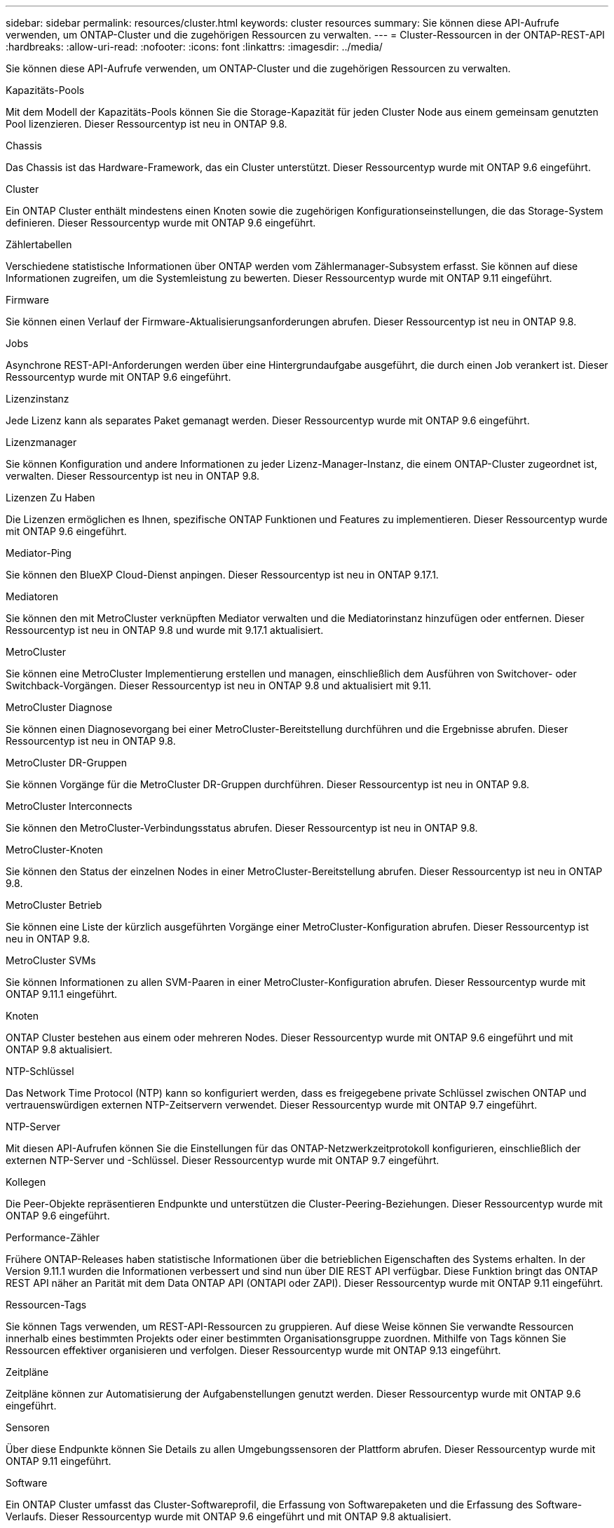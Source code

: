 ---
sidebar: sidebar 
permalink: resources/cluster.html 
keywords: cluster resources 
summary: Sie können diese API-Aufrufe verwenden, um ONTAP-Cluster und die zugehörigen Ressourcen zu verwalten. 
---
= Cluster-Ressourcen in der ONTAP-REST-API
:hardbreaks:
:allow-uri-read: 
:nofooter: 
:icons: font
:linkattrs: 
:imagesdir: ../media/


[role="lead"]
Sie können diese API-Aufrufe verwenden, um ONTAP-Cluster und die zugehörigen Ressourcen zu verwalten.

.Kapazitäts-Pools
Mit dem Modell der Kapazitäts-Pools können Sie die Storage-Kapazität für jeden Cluster Node aus einem gemeinsam genutzten Pool lizenzieren. Dieser Ressourcentyp ist neu in ONTAP 9.8.

.Chassis
Das Chassis ist das Hardware-Framework, das ein Cluster unterstützt. Dieser Ressourcentyp wurde mit ONTAP 9.6 eingeführt.

.Cluster
Ein ONTAP Cluster enthält mindestens einen Knoten sowie die zugehörigen Konfigurationseinstellungen, die das Storage-System definieren. Dieser Ressourcentyp wurde mit ONTAP 9.6 eingeführt.

.Zählertabellen
Verschiedene statistische Informationen über ONTAP werden vom Zählermanager-Subsystem erfasst. Sie können auf diese Informationen zugreifen, um die Systemleistung zu bewerten. Dieser Ressourcentyp wurde mit ONTAP 9.11 eingeführt.

.Firmware
Sie können einen Verlauf der Firmware-Aktualisierungsanforderungen abrufen. Dieser Ressourcentyp ist neu in ONTAP 9.8.

.Jobs
Asynchrone REST-API-Anforderungen werden über eine Hintergrundaufgabe ausgeführt, die durch einen Job verankert ist. Dieser Ressourcentyp wurde mit ONTAP 9.6 eingeführt.

.Lizenzinstanz
Jede Lizenz kann als separates Paket gemanagt werden. Dieser Ressourcentyp wurde mit ONTAP 9.6 eingeführt.

.Lizenzmanager
Sie können Konfiguration und andere Informationen zu jeder Lizenz-Manager-Instanz, die einem ONTAP-Cluster zugeordnet ist, verwalten. Dieser Ressourcentyp ist neu in ONTAP 9.8.

.Lizenzen Zu Haben
Die Lizenzen ermöglichen es Ihnen, spezifische ONTAP Funktionen und Features zu implementieren. Dieser Ressourcentyp wurde mit ONTAP 9.6 eingeführt.

.Mediator-Ping
Sie können den BlueXP Cloud-Dienst anpingen. Dieser Ressourcentyp ist neu in ONTAP 9.17.1.

.Mediatoren
Sie können den mit MetroCluster verknüpften Mediator verwalten und die Mediatorinstanz hinzufügen oder entfernen. Dieser Ressourcentyp ist neu in ONTAP 9.8 und wurde mit 9.17.1 aktualisiert.

.MetroCluster
Sie können eine MetroCluster Implementierung erstellen und managen, einschließlich dem Ausführen von Switchover- oder Switchback-Vorgängen. Dieser Ressourcentyp ist neu in ONTAP 9.8 und aktualisiert mit 9.11.

.MetroCluster Diagnose
Sie können einen Diagnosevorgang bei einer MetroCluster-Bereitstellung durchführen und die Ergebnisse abrufen. Dieser Ressourcentyp ist neu in ONTAP 9.8.

.MetroCluster DR-Gruppen
Sie können Vorgänge für die MetroCluster DR-Gruppen durchführen. Dieser Ressourcentyp ist neu in ONTAP 9.8.

.MetroCluster Interconnects
Sie können den MetroCluster-Verbindungsstatus abrufen. Dieser Ressourcentyp ist neu in ONTAP 9.8.

.MetroCluster-Knoten
Sie können den Status der einzelnen Nodes in einer MetroCluster-Bereitstellung abrufen. Dieser Ressourcentyp ist neu in ONTAP 9.8.

.MetroCluster Betrieb
Sie können eine Liste der kürzlich ausgeführten Vorgänge einer MetroCluster-Konfiguration abrufen. Dieser Ressourcentyp ist neu in ONTAP 9.8.

.MetroCluster SVMs
Sie können Informationen zu allen SVM-Paaren in einer MetroCluster-Konfiguration abrufen. Dieser Ressourcentyp wurde mit ONTAP 9.11.1 eingeführt.

.Knoten
ONTAP Cluster bestehen aus einem oder mehreren Nodes. Dieser Ressourcentyp wurde mit ONTAP 9.6 eingeführt und mit ONTAP 9.8 aktualisiert.

.NTP-Schlüssel
Das Network Time Protocol (NTP) kann so konfiguriert werden, dass es freigegebene private Schlüssel zwischen ONTAP und vertrauenswürdigen externen NTP-Zeitservern verwendet. Dieser Ressourcentyp wurde mit ONTAP 9.7 eingeführt.

.NTP-Server
Mit diesen API-Aufrufen können Sie die Einstellungen für das ONTAP-Netzwerkzeitprotokoll konfigurieren, einschließlich der externen NTP-Server und -Schlüssel. Dieser Ressourcentyp wurde mit ONTAP 9.7 eingeführt.

.Kollegen
Die Peer-Objekte repräsentieren Endpunkte und unterstützen die Cluster-Peering-Beziehungen. Dieser Ressourcentyp wurde mit ONTAP 9.6 eingeführt.

.Performance-Zähler
Frühere ONTAP-Releases haben statistische Informationen über die betrieblichen Eigenschaften des Systems erhalten. In der Version 9.11.1 wurden die Informationen verbessert und sind nun über DIE REST API verfügbar. Diese Funktion bringt das ONTAP REST API näher an Parität mit dem Data ONTAP API (ONTAPI oder ZAPI). Dieser Ressourcentyp wurde mit ONTAP 9.11 eingeführt.

.Ressourcen-Tags
Sie können Tags verwenden, um REST-API-Ressourcen zu gruppieren. Auf diese Weise können Sie verwandte Ressourcen innerhalb eines bestimmten Projekts oder einer bestimmten Organisationsgruppe zuordnen. Mithilfe von Tags können Sie Ressourcen effektiver organisieren und verfolgen. Dieser Ressourcentyp wurde mit ONTAP 9.13 eingeführt.

.Zeitpläne
Zeitpläne können zur Automatisierung der Aufgabenstellungen genutzt werden. Dieser Ressourcentyp wurde mit ONTAP 9.6 eingeführt.

.Sensoren
Über diese Endpunkte können Sie Details zu allen Umgebungssensoren der Plattform abrufen. Dieser Ressourcentyp wurde mit ONTAP 9.11 eingeführt.

.Software
Ein ONTAP Cluster umfasst das Cluster-Softwareprofil, die Erfassung von Softwarepaketen und die Erfassung des Software-Verlaufs. Dieser Ressourcentyp wurde mit ONTAP 9.6 eingeführt und mit ONTAP 9.8 aktualisiert.

.Web
Sie können diese Endpunkte verwenden, um die Webservices-Konfigurationen zu aktualisieren und die aktuelle Konfiguration abzurufen. Dieser Ressourcentyp wurde mit ONTAP 9.10 eingeführt.
